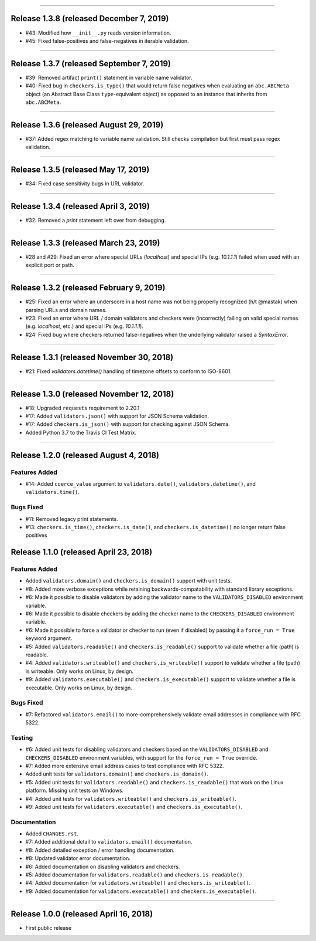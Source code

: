 -----------

Release 1.3.8 (released December 7, 2019)
============================================

* #43: Modified how ``__init__.py`` reads version information.
* #45: Fixed false-positives and false-negatives in iterable validation.

-----------

Release 1.3.7 (released September 7, 2019)
============================================

* #39: Removed artifact ``print()`` statement in variable name validator.
* #40: Fixed bug in ``checkers.is_type()`` that would return false negatives when
  evaluating an ``abc.ABCMeta`` object (an Abstract Base Class ``type``-equivalent
  object) as opposed to an instance that inherits from ``abc.ABCMeta``.

-----------

Release 1.3.6 (released August 29, 2019)
============================================

* #37: Added regex matching to variable name validation. Still checks compilation
  but first must pass regex validation.

-----------

Release 1.3.5 (released May 17, 2019)
============================================

* #34: Fixed case sensitivity bugs in URL validator.

-----------

Release 1.3.4 (released April 3, 2019)
============================================

* #32: Removed a `print` statement left over from debugging.

-----------

Release 1.3.3 (released March 23, 2019)
============================================

* #28 and #29: Fixed an error where special URLs (`localhost`) and special IPs (e.g.
  `10.1.1.1`) failed when used with an explicit port or path.

-----------

Release 1.3.2 (released February 9, 2019)
============================================

* #25: Fixed an error where an underscore in a host name was not being properly
  recognized (h/t @mastak) when parsing URLs and domain names.
* #23: Fixed an error where URL / domain validators and checkers were (incorrectly)
  failing on valid special names (e.g. `localhost`, etc.) and special IPs (e.g. `10.1.1.1`).
* #24: Fixed bug where checkers returned false-negatives when the underlying validator
  raised a `SyntaxError`.

-----------

Release 1.3.1 (released November 30, 2018)
============================================

* #21: Fixed `validators.datetime()` handling of timezone offsets to conform to ISO-8601.

-----------

Release 1.3.0 (released November 12, 2018)
============================================

* #18: Upgraded ``requests`` requirement to 2.20.1
* #17: Added ``validators.json()`` with support for JSON Schema validation.
* #17: Added ``checkers.is_json()`` with support for checking against JSON Schema.
* Added Python 3.7 to the Travis CI Test Matrix.

-----------

Release 1.2.0 (released August 4, 2018)
==========================================

Features Added
----------------

* #14: Added ``coerce_value`` argument to ``validators.date()``, ``validators.datetime()``,
  and ``validators.time()``.

Bugs Fixed
------------

* #11: Removed legacy print statements.
* #13: ``checkers.is_time()``, ``checkers.is_date()``, and ``checkers.is_datetime()``
  no longer return false positives

Release 1.1.0 (released April 23, 2018)
==========================================

Features Added
----------------

* Added ``validators.domain()`` and ``checkers.is_domain()`` support with unit tests.
* #8: Added more verbose exceptions while retaining backwards-compatability with standard
  library exceptions.
* #6: Made it possible to disable validators by adding the validator name to the
  ``VALIDATORS_DISABLED`` environment variable.
* #6: Made it possible to disable checkers by adding the checker name to the
  ``CHECKERS_DISABLED`` environment variable.
* #6: Made it possible to force a validator or checker to run (even if disabled)
  by passing it a ``force_run = True`` keyword argument.
* #5: Added ``validators.readable()`` and ``checkers.is_readable()`` support to
  validate whether a file (path) is readable.
* #4: Added ``validators.writeable()`` and ``checkers.is_writeable()`` support to
  validate whether a file (path) is writeable. Only works on Linux, by design.
* #9: Added ``validators.executable()`` and ``checkers.is_executable()`` support
  to validate whether a file is executable. Only works on Linux, by design.

Bugs Fixed
------------

* #7: Refactored ``validators.email()`` to more-comprehensively validate email
  addresses in compliance with RFC 5322.

Testing
-------------

* #6: Added unit tests for disabling validators and checkers based on the
  ``VALIDATORS_DISABLED`` and ``CHECKERS_DISABLED`` environment variables, with
  support for the ``force_run = True`` override.
* #7: Added more extensive email address cases to test compliance with RFC 5322.
* Added unit tests for ``validators.domain()`` and ``checkers.is_domain()``.
* #5: Added unit tests for ``validators.readable()`` and ``checkers.is_readable()``
  that work on the Linux platform. Missing unit tests on Windows.
* #4: Added unit tests for ``validators.writeable()`` and ``checkers.is_writeable()``.
* #9: Added unit tests for ``validators.executable()`` and ``checkers.is_executable()``.

Documentation
---------------

* Added ``CHANGES.rst``.
* #7: Added additional detail to ``validators.email()`` documentation.
* #8: Added detailed exception / error handling documentation.
* #8: Updated validator error documentation.
* #6: Added documentation on disabling validators and checkers.
* #5: Added documentation for ``validators.readable()`` and ``checkers.is_readable()``.
* #4: Added documentation for ``validators.writeable()`` and ``checkers.is_writeable()``.
* #9: Added documentation for ``validators.executable()`` and ``checkers.is_executable()``.

----------------

Release 1.0.0 (released April 16, 2018)
=========================================

* First public release
